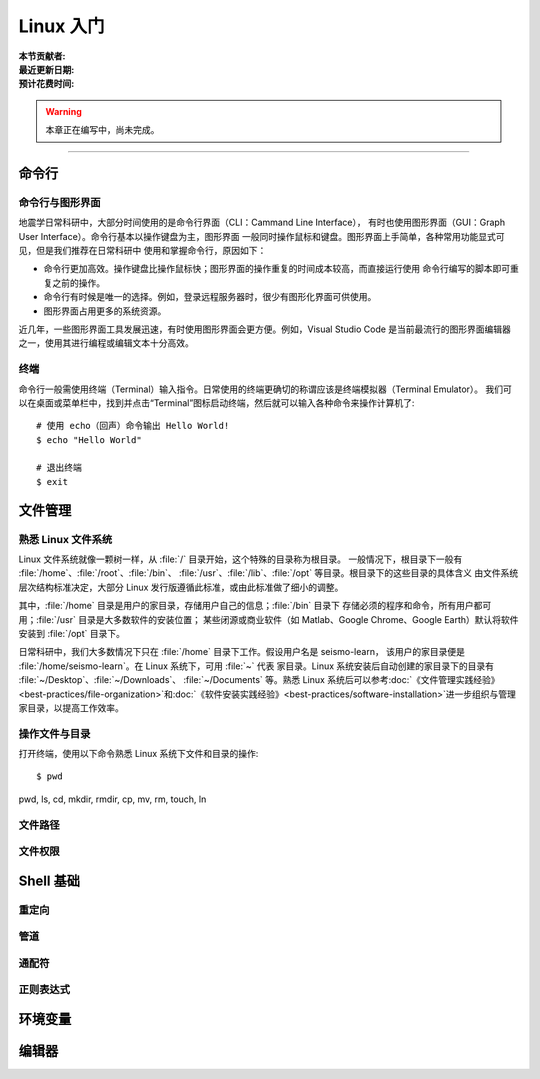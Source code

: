 Linux 入门
==========

:本节贡献者:
:最近更新日期:
:预计花费时间:


.. warning::

   本章正在编写中，尚未完成。

----

命令行
-------

命令行与图形界面
^^^^^^^^^^^^^^^^

地震学日常科研中，大部分时间使用的是命令行界面（CLI：Cammand Line Interface），
有时也使用图形界面（GUI：Graph User Interface）。命令行基本以操作键盘为主，图形界面
一般同时操作鼠标和键盘。图形界面上手简单，各种常用功能显式可见，但是我们推荐在日常科研中
使用和掌握命令行，原因如下：

- 命令行更加高效。操作键盘比操作鼠标快；图形界面的操作重复的时间成本较高，而直接运行使用
  命令行编写的脚本即可重复之前的操作。
- 命令行有时候是唯一的选择。例如，登录远程服务器时，很少有图形化界面可供使用。
- 图形界面占用更多的系统资源。

近几年，一些图形界面工具发展迅速，有时使用图形界面会更方便。例如，Visual Studio Code
是当前最流行的图形界面编辑器之一，使用其进行编程或编辑文本十分高效。

终端
^^^^^

命令行一般需使用终端（Terminal）输入指令。日常使用的终端更确切的称谓应该是终端模拟器（Terminal Emulator）。
我们可以在桌面或菜单栏中，找到并点击“Terminal”图标启动终端，然后就可以输入各种命令来操作计算机了::

   # 使用 echo（回声）命令输出 Hello World!
   $ echo "Hello World"
   
   # 退出终端
   $ exit

文件管理
---------

熟悉 Linux 文件系统
^^^^^^^^^^^^^^^^^^^

Linux 文件系统就像一颗树一样，从 :file:`/` 目录开始，这个特殊的目录称为根目录。
一般情况下，根目录下一般有 :file:`/home`\ 、\ :file:`/root`\ 、\ :file:`/bin`\ 、
:file:`/usr`\ 、\ :file:`/lib`\ 、\ :file:`/opt` 等目录。根目录下的这些目录的具体含义
由文件系统层次结构标准决定，大部分 Linux 发行版遵循此标准，或由此标准做了细小的调整。

其中，\ :file:`/home` 目录是用户的家目录，存储用户自己的信息；\ :file:`/bin` 目录下
存储必须的程序和命令，所有用户都可用；\ :file:`/usr` 目录是大多数软件的安装位置；
某些闭源或商业软件（如 Matlab、Google Chrome、Google Earth）默认将软件安装到
:file:`/opt` 目录下。

日常科研中，我们大多数情况下只在 :file:`/home` 目录下工作。假设用户名是 seismo-learn，
该用户的家目录便是 :file:`/home/seismo-learn`。在 Linux 系统下，可用 :file:`~` 代表
家目录。Linux 系统安装后自动创建的家目录下的目录有 :file:`~/Desktop`\ 、\ :file:`~/Downloads`\ 、
:file:`~/Documents` 等。熟悉 Linux 系统后可以参考\
:doc:`《文件管理实践经验》<best-practices/file-organization>`\ 和\
:doc:`《软件安装实践经验》<best-practices/software-installation>`\
进一步组织与管理家目录，以提高工作效率。

操作文件与目录
^^^^^^^^^^^^^^

打开终端，使用以下命令熟悉 Linux 系统下文件和目录的操作::

    $ pwd


pwd, 
ls,
cd, 
mkdir, 
rmdir, 
cp, 
mv, 
rm, 
touch, 
ln

文件路径
^^^^^^^^^



文件权限
^^^^^^^^



Shell 基础
----------

重定向
^^^^^^

管道
^^^^

通配符
^^^^^^

正则表达式
^^^^^^^^^^

环境变量
--------


编辑器
------

